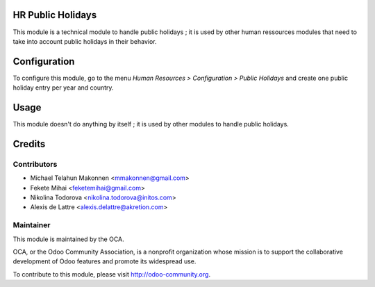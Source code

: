 HR Public Holidays
==================

This module is a technical module to handle public holidays ; it is used by other human ressources modules that need to take into account public holidays in their behavior.

Configuration
=============

To configure this module, go to the menu *Human Resources > Configuration > Public Holidays* and create one public holiday entry per year and country.

Usage
=====

This module doesn't do anything by itself ; it is used by other modules to handle public holidays.

Credits
=======

Contributors
------------

* Michael Telahun Makonnen <mmakonnen@gmail.com>
* Fekete Mihai <feketemihai@gmail.com>
* Nikolina Todorova <nikolina.todorova@initos.com>
* Alexis de Lattre <alexis.delattre@akretion.com>

Maintainer
----------

.. image:: http://odoo-community.org/logo.png
   :alt: Odoo Community Association
   :target: http://odoo-community.org

This module is maintained by the OCA.

OCA, or the Odoo Community Association, is a nonprofit organization whose mission is to support the collaborative development of Odoo features and promote its widespread use.

To contribute to this module, please visit http://odoo-community.org.
